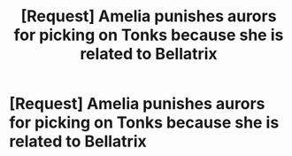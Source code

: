 #+TITLE: [Request] Amelia punishes aurors for picking on Tonks because she is related to Bellatrix

* [Request] Amelia punishes aurors for picking on Tonks because she is related to Bellatrix
:PROPERTIES:
:Author: ChampionOfChaos
:Score: 6
:DateUnix: 1563966649.0
:DateShort: 2019-Jul-24
:FlairText: Request
:END:
